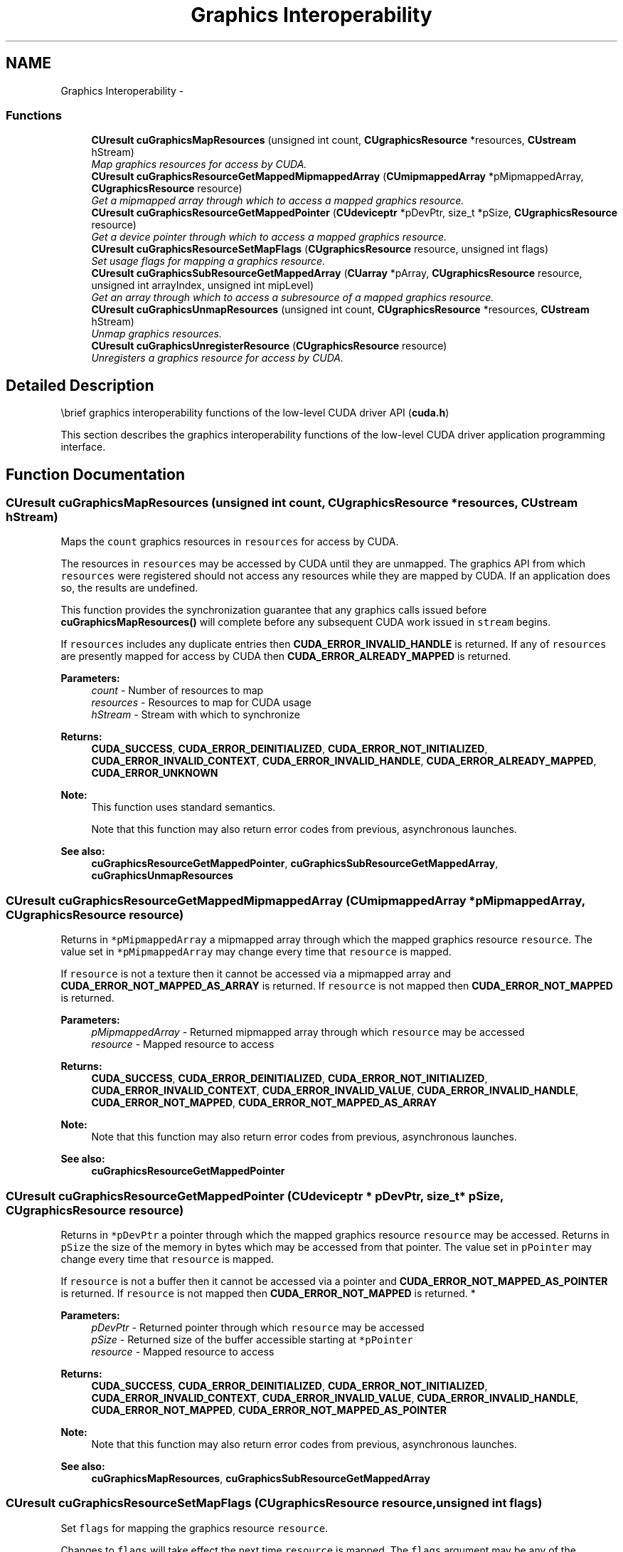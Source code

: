 .TH "Graphics Interoperability" 3 "12 Jan 2017" "Version 6.0" "Doxygen" \" -*- nroff -*-
.ad l
.nh
.SH NAME
Graphics Interoperability \- 
.SS "Functions"

.in +1c
.ti -1c
.RI "\fBCUresult\fP \fBcuGraphicsMapResources\fP (unsigned int count, \fBCUgraphicsResource\fP *resources, \fBCUstream\fP hStream)"
.br
.RI "\fIMap graphics resources for access by CUDA. \fP"
.ti -1c
.RI "\fBCUresult\fP \fBcuGraphicsResourceGetMappedMipmappedArray\fP (\fBCUmipmappedArray\fP *pMipmappedArray, \fBCUgraphicsResource\fP resource)"
.br
.RI "\fIGet a mipmapped array through which to access a mapped graphics resource. \fP"
.ti -1c
.RI "\fBCUresult\fP \fBcuGraphicsResourceGetMappedPointer\fP (\fBCUdeviceptr\fP *pDevPtr, size_t *pSize, \fBCUgraphicsResource\fP resource)"
.br
.RI "\fIGet a device pointer through which to access a mapped graphics resource. \fP"
.ti -1c
.RI "\fBCUresult\fP \fBcuGraphicsResourceSetMapFlags\fP (\fBCUgraphicsResource\fP resource, unsigned int flags)"
.br
.RI "\fISet usage flags for mapping a graphics resource. \fP"
.ti -1c
.RI "\fBCUresult\fP \fBcuGraphicsSubResourceGetMappedArray\fP (\fBCUarray\fP *pArray, \fBCUgraphicsResource\fP resource, unsigned int arrayIndex, unsigned int mipLevel)"
.br
.RI "\fIGet an array through which to access a subresource of a mapped graphics resource. \fP"
.ti -1c
.RI "\fBCUresult\fP \fBcuGraphicsUnmapResources\fP (unsigned int count, \fBCUgraphicsResource\fP *resources, \fBCUstream\fP hStream)"
.br
.RI "\fIUnmap graphics resources. \fP"
.ti -1c
.RI "\fBCUresult\fP \fBcuGraphicsUnregisterResource\fP (\fBCUgraphicsResource\fP resource)"
.br
.RI "\fIUnregisters a graphics resource for access by CUDA. \fP"
.in -1c
.SH "Detailed Description"
.PP 
\\brief graphics interoperability functions of the low-level CUDA driver API (\fBcuda.h\fP)
.PP
This section describes the graphics interoperability functions of the low-level CUDA driver application programming interface. 
.SH "Function Documentation"
.PP 
.SS "\fBCUresult\fP cuGraphicsMapResources (unsigned int count, \fBCUgraphicsResource\fP * resources, \fBCUstream\fP hStream)"
.PP
Maps the \fCcount\fP graphics resources in \fCresources\fP for access by CUDA.
.PP
The resources in \fCresources\fP may be accessed by CUDA until they are unmapped. The graphics API from which \fCresources\fP were registered should not access any resources while they are mapped by CUDA. If an application does so, the results are undefined.
.PP
This function provides the synchronization guarantee that any graphics calls issued before \fBcuGraphicsMapResources()\fP will complete before any subsequent CUDA work issued in \fCstream\fP begins.
.PP
If \fCresources\fP includes any duplicate entries then \fBCUDA_ERROR_INVALID_HANDLE\fP is returned. If any of \fCresources\fP are presently mapped for access by CUDA then \fBCUDA_ERROR_ALREADY_MAPPED\fP is returned.
.PP
\fBParameters:\fP
.RS 4
\fIcount\fP - Number of resources to map 
.br
\fIresources\fP - Resources to map for CUDA usage 
.br
\fIhStream\fP - Stream with which to synchronize
.RE
.PP
\fBReturns:\fP
.RS 4
\fBCUDA_SUCCESS\fP, \fBCUDA_ERROR_DEINITIALIZED\fP, \fBCUDA_ERROR_NOT_INITIALIZED\fP, \fBCUDA_ERROR_INVALID_CONTEXT\fP, \fBCUDA_ERROR_INVALID_HANDLE\fP, \fBCUDA_ERROR_ALREADY_MAPPED\fP, \fBCUDA_ERROR_UNKNOWN\fP 
.RE
.PP
\fBNote:\fP
.RS 4
This function uses standard  semantics. 
.PP
Note that this function may also return error codes from previous, asynchronous launches.
.RE
.PP
\fBSee also:\fP
.RS 4
\fBcuGraphicsResourceGetMappedPointer\fP, \fBcuGraphicsSubResourceGetMappedArray\fP, \fBcuGraphicsUnmapResources\fP 
.RE
.PP

.SS "\fBCUresult\fP cuGraphicsResourceGetMappedMipmappedArray (\fBCUmipmappedArray\fP * pMipmappedArray, \fBCUgraphicsResource\fP resource)"
.PP
Returns in \fC*pMipmappedArray\fP a mipmapped array through which the mapped graphics resource \fCresource\fP. The value set in \fC*pMipmappedArray\fP may change every time that \fCresource\fP is mapped.
.PP
If \fCresource\fP is not a texture then it cannot be accessed via a mipmapped array and \fBCUDA_ERROR_NOT_MAPPED_AS_ARRAY\fP is returned. If \fCresource\fP is not mapped then \fBCUDA_ERROR_NOT_MAPPED\fP is returned.
.PP
\fBParameters:\fP
.RS 4
\fIpMipmappedArray\fP - Returned mipmapped array through which \fCresource\fP may be accessed 
.br
\fIresource\fP - Mapped resource to access
.RE
.PP
\fBReturns:\fP
.RS 4
\fBCUDA_SUCCESS\fP, \fBCUDA_ERROR_DEINITIALIZED\fP, \fBCUDA_ERROR_NOT_INITIALIZED\fP, \fBCUDA_ERROR_INVALID_CONTEXT\fP, \fBCUDA_ERROR_INVALID_VALUE\fP, \fBCUDA_ERROR_INVALID_HANDLE\fP, \fBCUDA_ERROR_NOT_MAPPED\fP, \fBCUDA_ERROR_NOT_MAPPED_AS_ARRAY\fP 
.RE
.PP
\fBNote:\fP
.RS 4
Note that this function may also return error codes from previous, asynchronous launches.
.RE
.PP
\fBSee also:\fP
.RS 4
\fBcuGraphicsResourceGetMappedPointer\fP 
.RE
.PP

.SS "\fBCUresult\fP cuGraphicsResourceGetMappedPointer (\fBCUdeviceptr\fP * pDevPtr, size_t * pSize, \fBCUgraphicsResource\fP resource)"
.PP
Returns in \fC*pDevPtr\fP a pointer through which the mapped graphics resource \fCresource\fP may be accessed. Returns in \fCpSize\fP the size of the memory in bytes which may be accessed from that pointer. The value set in \fCpPointer\fP may change every time that \fCresource\fP is mapped.
.PP
If \fCresource\fP is not a buffer then it cannot be accessed via a pointer and \fBCUDA_ERROR_NOT_MAPPED_AS_POINTER\fP is returned. If \fCresource\fP is not mapped then \fBCUDA_ERROR_NOT_MAPPED\fP is returned. * 
.PP
\fBParameters:\fP
.RS 4
\fIpDevPtr\fP - Returned pointer through which \fCresource\fP may be accessed 
.br
\fIpSize\fP - Returned size of the buffer accessible starting at \fC*pPointer\fP 
.br
\fIresource\fP - Mapped resource to access
.RE
.PP
\fBReturns:\fP
.RS 4
\fBCUDA_SUCCESS\fP, \fBCUDA_ERROR_DEINITIALIZED\fP, \fBCUDA_ERROR_NOT_INITIALIZED\fP, \fBCUDA_ERROR_INVALID_CONTEXT\fP, \fBCUDA_ERROR_INVALID_VALUE\fP, \fBCUDA_ERROR_INVALID_HANDLE\fP, \fBCUDA_ERROR_NOT_MAPPED\fP, \fBCUDA_ERROR_NOT_MAPPED_AS_POINTER\fP 
.RE
.PP
\fBNote:\fP
.RS 4
Note that this function may also return error codes from previous, asynchronous launches.
.RE
.PP
\fBSee also:\fP
.RS 4
\fBcuGraphicsMapResources\fP, \fBcuGraphicsSubResourceGetMappedArray\fP 
.RE
.PP

.SS "\fBCUresult\fP cuGraphicsResourceSetMapFlags (\fBCUgraphicsResource\fP resource, unsigned int flags)"
.PP
Set \fCflags\fP for mapping the graphics resource \fCresource\fP.
.PP
Changes to \fCflags\fP will take effect the next time \fCresource\fP is mapped. The \fCflags\fP argument may be any of the following:
.PP
.IP "\(bu" 2
CU_GRAPHICS_MAP_RESOURCE_FLAGS_NONE: Specifies no hints about how this resource will be used. It is therefore assumed that this resource will be read from and written to by CUDA kernels. This is the default value.
.IP "\(bu" 2
CU_GRAPHICS_MAP_RESOURCE_FLAGS_READONLY: Specifies that CUDA kernels which access this resource will not write to this resource.
.IP "\(bu" 2
CU_GRAPHICS_MAP_RESOURCE_FLAGS_WRITEDISCARD: Specifies that CUDA kernels which access this resource will not read from this resource and will write over the entire contents of the resource, so none of the data previously stored in the resource will be preserved.
.PP
.PP
If \fCresource\fP is presently mapped for access by CUDA then \fBCUDA_ERROR_ALREADY_MAPPED\fP is returned. If \fCflags\fP is not one of the above values then \fBCUDA_ERROR_INVALID_VALUE\fP is returned.
.PP
\fBParameters:\fP
.RS 4
\fIresource\fP - Registered resource to set flags for 
.br
\fIflags\fP - Parameters for resource mapping
.RE
.PP
\fBReturns:\fP
.RS 4
\fBCUDA_SUCCESS\fP, \fBCUDA_ERROR_DEINITIALIZED\fP, \fBCUDA_ERROR_NOT_INITIALIZED\fP, \fBCUDA_ERROR_INVALID_CONTEXT\fP, \fBCUDA_ERROR_INVALID_VALUE\fP, \fBCUDA_ERROR_INVALID_HANDLE\fP, \fBCUDA_ERROR_ALREADY_MAPPED\fP 
.RE
.PP
\fBNote:\fP
.RS 4
Note that this function may also return error codes from previous, asynchronous launches.
.RE
.PP
\fBSee also:\fP
.RS 4
\fBcuGraphicsMapResources\fP 
.RE
.PP

.SS "\fBCUresult\fP cuGraphicsSubResourceGetMappedArray (\fBCUarray\fP * pArray, \fBCUgraphicsResource\fP resource, unsigned int arrayIndex, unsigned int mipLevel)"
.PP
Returns in \fC*pArray\fP an array through which the subresource of the mapped graphics resource \fCresource\fP which corresponds to array index \fCarrayIndex\fP and mipmap level \fCmipLevel\fP may be accessed. The value set in \fC*pArray\fP may change every time that \fCresource\fP is mapped.
.PP
If \fCresource\fP is not a texture then it cannot be accessed via an array and \fBCUDA_ERROR_NOT_MAPPED_AS_ARRAY\fP is returned. If \fCarrayIndex\fP is not a valid array index for \fCresource\fP then \fBCUDA_ERROR_INVALID_VALUE\fP is returned. If \fCmipLevel\fP is not a valid mipmap level for \fCresource\fP then \fBCUDA_ERROR_INVALID_VALUE\fP is returned. If \fCresource\fP is not mapped then \fBCUDA_ERROR_NOT_MAPPED\fP is returned.
.PP
\fBParameters:\fP
.RS 4
\fIpArray\fP - Returned array through which a subresource of \fCresource\fP may be accessed 
.br
\fIresource\fP - Mapped resource to access 
.br
\fIarrayIndex\fP - Array index for array textures or cubemap face index as defined by \fBCUarray_cubemap_face\fP for cubemap textures for the subresource to access 
.br
\fImipLevel\fP - Mipmap level for the subresource to access
.RE
.PP
\fBReturns:\fP
.RS 4
\fBCUDA_SUCCESS\fP, \fBCUDA_ERROR_DEINITIALIZED\fP, \fBCUDA_ERROR_NOT_INITIALIZED\fP, \fBCUDA_ERROR_INVALID_CONTEXT\fP, \fBCUDA_ERROR_INVALID_VALUE\fP, \fBCUDA_ERROR_INVALID_HANDLE\fP, \fBCUDA_ERROR_NOT_MAPPED\fP, \fBCUDA_ERROR_NOT_MAPPED_AS_ARRAY\fP 
.RE
.PP
\fBNote:\fP
.RS 4
Note that this function may also return error codes from previous, asynchronous launches.
.RE
.PP
\fBSee also:\fP
.RS 4
\fBcuGraphicsResourceGetMappedPointer\fP 
.RE
.PP

.SS "\fBCUresult\fP cuGraphicsUnmapResources (unsigned int count, \fBCUgraphicsResource\fP * resources, \fBCUstream\fP hStream)"
.PP
Unmaps the \fCcount\fP graphics resources in \fCresources\fP.
.PP
Once unmapped, the resources in \fCresources\fP may not be accessed by CUDA until they are mapped again.
.PP
This function provides the synchronization guarantee that any CUDA work issued in \fCstream\fP before \fBcuGraphicsUnmapResources()\fP will complete before any subsequently issued graphics work begins.
.PP
If \fCresources\fP includes any duplicate entries then \fBCUDA_ERROR_INVALID_HANDLE\fP is returned. If any of \fCresources\fP are not presently mapped for access by CUDA then \fBCUDA_ERROR_NOT_MAPPED\fP is returned.
.PP
\fBParameters:\fP
.RS 4
\fIcount\fP - Number of resources to unmap 
.br
\fIresources\fP - Resources to unmap 
.br
\fIhStream\fP - Stream with which to synchronize
.RE
.PP
\fBReturns:\fP
.RS 4
\fBCUDA_SUCCESS\fP, \fBCUDA_ERROR_DEINITIALIZED\fP, \fBCUDA_ERROR_NOT_INITIALIZED\fP, \fBCUDA_ERROR_INVALID_CONTEXT\fP, \fBCUDA_ERROR_INVALID_HANDLE\fP, \fBCUDA_ERROR_NOT_MAPPED\fP, \fBCUDA_ERROR_UNKNOWN\fP 
.RE
.PP
\fBNote:\fP
.RS 4
This function uses standard  semantics. 
.PP
Note that this function may also return error codes from previous, asynchronous launches.
.RE
.PP
\fBSee also:\fP
.RS 4
\fBcuGraphicsMapResources\fP 
.RE
.PP

.SS "\fBCUresult\fP cuGraphicsUnregisterResource (\fBCUgraphicsResource\fP resource)"
.PP
Unregisters the graphics resource \fCresource\fP so it is not accessible by CUDA unless registered again.
.PP
If \fCresource\fP is invalid then \fBCUDA_ERROR_INVALID_HANDLE\fP is returned.
.PP
\fBParameters:\fP
.RS 4
\fIresource\fP - Resource to unregister
.RE
.PP
\fBReturns:\fP
.RS 4
\fBCUDA_SUCCESS\fP, \fBCUDA_ERROR_DEINITIALIZED\fP, \fBCUDA_ERROR_NOT_INITIALIZED\fP, \fBCUDA_ERROR_INVALID_CONTEXT\fP, \fBCUDA_ERROR_INVALID_HANDLE\fP, \fBCUDA_ERROR_UNKNOWN\fP 
.RE
.PP
\fBNote:\fP
.RS 4
Note that this function may also return error codes from previous, asynchronous launches.
.RE
.PP
\fBSee also:\fP
.RS 4
\fBcuGraphicsD3D9RegisterResource\fP, \fBcuGraphicsD3D10RegisterResource\fP, \fBcuGraphicsD3D11RegisterResource\fP, \fBcuGraphicsGLRegisterBuffer\fP, \fBcuGraphicsGLRegisterImage\fP 
.RE
.PP

.SH "Author"
.PP 
Generated automatically by Doxygen from the source code.
